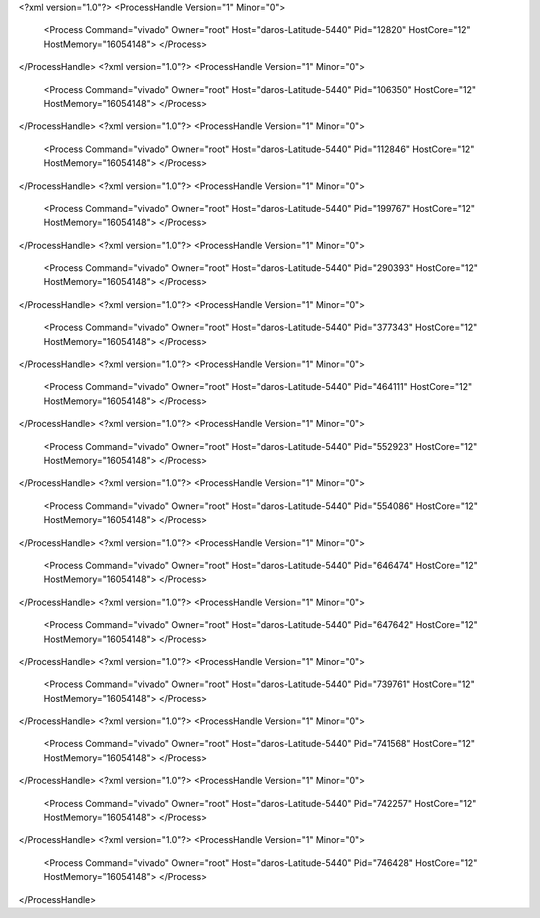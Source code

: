 <?xml version="1.0"?>
<ProcessHandle Version="1" Minor="0">
    <Process Command="vivado" Owner="root" Host="daros-Latitude-5440" Pid="12820" HostCore="12" HostMemory="16054148">
    </Process>
</ProcessHandle>
<?xml version="1.0"?>
<ProcessHandle Version="1" Minor="0">
    <Process Command="vivado" Owner="root" Host="daros-Latitude-5440" Pid="106350" HostCore="12" HostMemory="16054148">
    </Process>
</ProcessHandle>
<?xml version="1.0"?>
<ProcessHandle Version="1" Minor="0">
    <Process Command="vivado" Owner="root" Host="daros-Latitude-5440" Pid="112846" HostCore="12" HostMemory="16054148">
    </Process>
</ProcessHandle>
<?xml version="1.0"?>
<ProcessHandle Version="1" Minor="0">
    <Process Command="vivado" Owner="root" Host="daros-Latitude-5440" Pid="199767" HostCore="12" HostMemory="16054148">
    </Process>
</ProcessHandle>
<?xml version="1.0"?>
<ProcessHandle Version="1" Minor="0">
    <Process Command="vivado" Owner="root" Host="daros-Latitude-5440" Pid="290393" HostCore="12" HostMemory="16054148">
    </Process>
</ProcessHandle>
<?xml version="1.0"?>
<ProcessHandle Version="1" Minor="0">
    <Process Command="vivado" Owner="root" Host="daros-Latitude-5440" Pid="377343" HostCore="12" HostMemory="16054148">
    </Process>
</ProcessHandle>
<?xml version="1.0"?>
<ProcessHandle Version="1" Minor="0">
    <Process Command="vivado" Owner="root" Host="daros-Latitude-5440" Pid="464111" HostCore="12" HostMemory="16054148">
    </Process>
</ProcessHandle>
<?xml version="1.0"?>
<ProcessHandle Version="1" Minor="0">
    <Process Command="vivado" Owner="root" Host="daros-Latitude-5440" Pid="552923" HostCore="12" HostMemory="16054148">
    </Process>
</ProcessHandle>
<?xml version="1.0"?>
<ProcessHandle Version="1" Minor="0">
    <Process Command="vivado" Owner="root" Host="daros-Latitude-5440" Pid="554086" HostCore="12" HostMemory="16054148">
    </Process>
</ProcessHandle>
<?xml version="1.0"?>
<ProcessHandle Version="1" Minor="0">
    <Process Command="vivado" Owner="root" Host="daros-Latitude-5440" Pid="646474" HostCore="12" HostMemory="16054148">
    </Process>
</ProcessHandle>
<?xml version="1.0"?>
<ProcessHandle Version="1" Minor="0">
    <Process Command="vivado" Owner="root" Host="daros-Latitude-5440" Pid="647642" HostCore="12" HostMemory="16054148">
    </Process>
</ProcessHandle>
<?xml version="1.0"?>
<ProcessHandle Version="1" Minor="0">
    <Process Command="vivado" Owner="root" Host="daros-Latitude-5440" Pid="739761" HostCore="12" HostMemory="16054148">
    </Process>
</ProcessHandle>
<?xml version="1.0"?>
<ProcessHandle Version="1" Minor="0">
    <Process Command="vivado" Owner="root" Host="daros-Latitude-5440" Pid="741568" HostCore="12" HostMemory="16054148">
    </Process>
</ProcessHandle>
<?xml version="1.0"?>
<ProcessHandle Version="1" Minor="0">
    <Process Command="vivado" Owner="root" Host="daros-Latitude-5440" Pid="742257" HostCore="12" HostMemory="16054148">
    </Process>
</ProcessHandle>
<?xml version="1.0"?>
<ProcessHandle Version="1" Minor="0">
    <Process Command="vivado" Owner="root" Host="daros-Latitude-5440" Pid="746428" HostCore="12" HostMemory="16054148">
    </Process>
</ProcessHandle>
